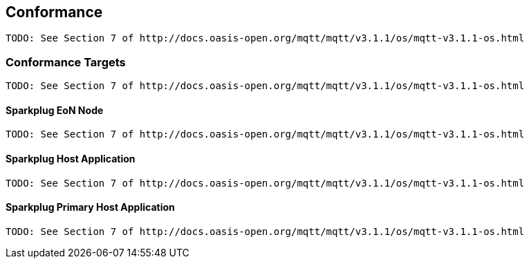 ////
Copyright © 2016-2021 The Eclipse Foundation, Cirrus Link Solutions, and others

This program and the accompanying materials are made available under the
terms of the Eclipse Public License v. 2.0 which is available at
https://www.eclipse.org/legal/epl-2.0.

SPDX-License-Identifier: EPL-2.0

_Sparkplug™ and the Sparkplug™ logo are trademarks of the Eclipse Foundation_
////

[[conformance]]
== Conformance
 TODO: See Section 7 of http://docs.oasis-open.org/mqtt/mqtt/v3.1.1/os/mqtt-v3.1.1-os.html

[[conformance_targets]]
=== Conformance Targets
 TODO: See Section 7 of http://docs.oasis-open.org/mqtt/mqtt/v3.1.1/os/mqtt-v3.1.1-os.html

[[conformance_sparkplug_edge_node]]
==== Sparkplug EoN Node
 TODO: See Section 7 of http://docs.oasis-open.org/mqtt/mqtt/v3.1.1/os/mqtt-v3.1.1-os.html

[[conformance_sparkplug_host_application]]
==== Sparkplug Host Application
 TODO: See Section 7 of http://docs.oasis-open.org/mqtt/mqtt/v3.1.1/os/mqtt-v3.1.1-os.html

[[conformance_sparkplug_primary_host_application]]
==== Sparkplug Primary Host Application
 TODO: See Section 7 of http://docs.oasis-open.org/mqtt/mqtt/v3.1.1/os/mqtt-v3.1.1-os.html